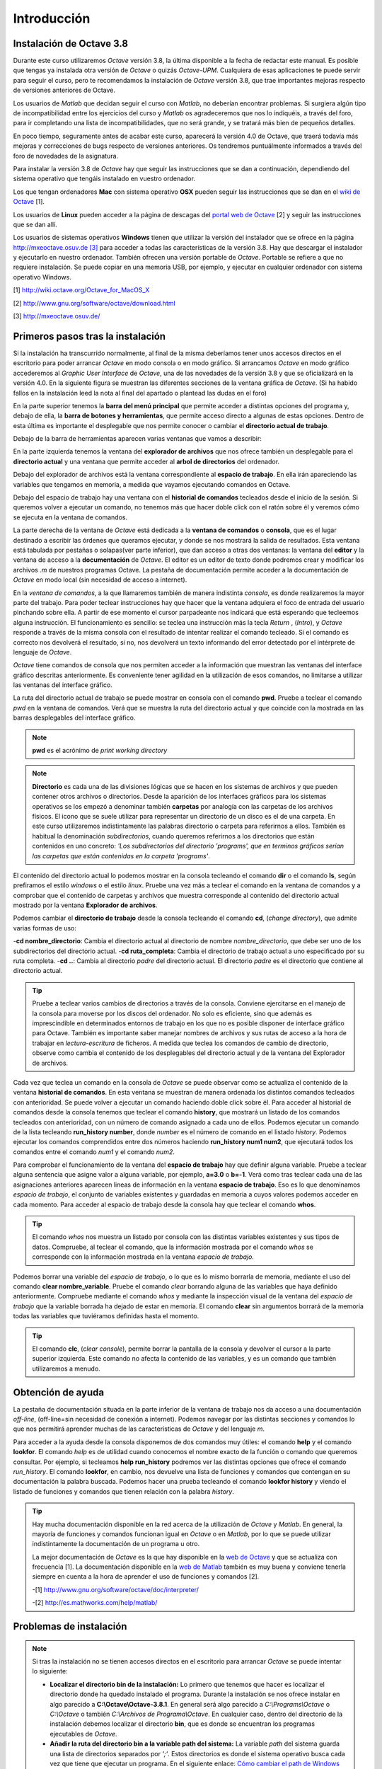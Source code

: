 .. intro.rst

Introducción
============

Instalación de Octave 3.8
-------------------------

Durante este curso utilizaremos *Octave* versión 3.8, la última disponible a la fecha de redactar este manual. Es posible que tengas ya instalada otra versión de *Octave* o quizás *Octave-UPM*. Cualquiera de esas aplicaciones te puede servir para seguir el curso, pero te recomendamos la instalación de *Octave* versión 3.8, que trae importantes mejoras respecto de versiones anteriores de Octave. 

Los usuarios de *Matlab* que decidan seguir el curso con *Matlab*, no deberían encontrar problemas. Si surgiera algún tipo de incompatibilidad entre los ejercicios del curso y *Matlab* os agradeceremos que nos lo indiquéis, a través del foro, para ir completando una lista de incompatibilidades, que no será grande, y se tratará más bien de pequeños detalles.

En poco tiempo, seguramente antes de acabar este curso, aparecerá la versión 4.0 de Octave, que traerá todavía más mejoras y correcciones de bugs respecto de versiones anteriores. Os tendremos puntuálmente informados a través del foro de novedades de la asignatura.

Para instalar la versión 3.8 de *Octave* hay que seguir las instrucciones que se dan a continuación, dependiendo del sistema operativo que tengáis instalado en vuestro ordenador.

Los que tengan ordenadores **Mac** con sistema operativo **OSX** pueden seguir las instrucciones que se dan en el `wiki de Octave <http://wiki.octave.org/Octave_for_MacOS_X>`_ [1].

Los usuarios de **Linux** pueden acceder a la página de descagas del `portal web de Octave <http://www.gnu.org/software/octave/download.html>`_ [2] y seguir las instrucciones que se dan allí.

Los usuarios de sistemas operativos **Windows** tienen que utilizar la versión del instalador que se ofrece en la página `http://mxeoctave.osuv.de [3] <http://mxeoctave.osuv.de>`_ para acceder a todas las características de la versión 3.8. Hay que descargar el instalador y ejecutarlo en nuestro ordenador. También ofrecen una versión portable de *Octave*. Portable se refiere a que no requiere instalación. Se puede copiar en una memoria USB, por ejemplo, y ejecutar en cualquier ordenador con sistema operativo Windows.

[1] http://wiki.octave.org/Octave_for_MacOS_X 

[2] http://www.gnu.org/software/octave/download.html

[3] http://mxeoctave.osuv.de/

Primeros pasos tras la instalación
----------------------------------
Si la instalación ha transcurrido normalmente, al final de la misma deberíamos tener unos accesos directos en el escritorio para poder arrancar *Octave* en modo consola o en modo gráfico. Si arrancamos *Octave* en modo gráfico accederemos al *Graphic User Interface* de *Octave*, una de las novedades de la versión 3.8 y que se oficializará en la versión 4.0. En la siguiente figura se muestran las diferentes secciones de la ventana gráfica de *Octave*. (Si ha habido fallos en la instalación leed la nota al final del apartado o plantead las dudas en el foro)

.. image:: _static/octavegui.png
   :width: 800px
   :alt: octavegui

En la parte superior tenemos la **barra del menú principal** que permite acceder a distintas opciones del programa y, debajo de ella, la **barra de botones y herramientas**, que permite acceso directo a algunas de estas opciones. Dentro de esta última es importante el desplegable que nos permite conocer o cambiar el **directorio actual de trabajo**.

Debajo de la barra de herramientas aparecen varias ventanas que vamos a describir:

En la parte izquierda tenemos la ventana del **explorador de archivos** que nos ofrece también un desplegable para el **directorio actual** y una ventana que permite acceder al **arbol de directorios** del ordenador.

Debajo del explorador de archivos está la ventana correspondiente al **espacio de trabajo**. En ella irán apareciendo las variables que tengamos en memoria, a medida que vayamos ejecutando comandos en Octave.

Debajo del espacio de trabajo hay una ventana con el **historial de comandos** tecleados desde el inicio de la sesión. Si queremos volver a ejecutar un comando, no tenemos más que hacer doble click con el ratón sobre él y veremos cómo se ejecuta en la ventana de comandos.

La parte derecha de la ventana de *Octave* está dedicada a la **ventana de comandos** o **consola**, que es el lugar destinado a escribir las órdenes que queramos ejecutar, y donde se nos mostrará la salida de resultados. Esta ventana está tabulada por pestañas o solapas(ver parte inferior), que dan acceso a otras dos ventanas: la ventana del **editor** y la ventana de acceso a la **documentación** de *Octave*. El editor es un editor de texto donde podremos crear y modificar los archivos *.m* de nuestros programas Octave. La pestaña de documentación permite acceder a la documentación de *Octave* en modo local (sin necesidad de acceso a internet).

En la *ventana de comandos*, a la que llamaremos también de manera indistinta *consola*, es donde realizaremos la mayor parte del trabajo. Para poder teclear instrucciones hay que hacer que la ventana adquiera el foco de entrada del usuario pinchando sobre ella. A partir de ese momento el cursor parpadeante nos indicará que está esperando que tecleemos alguna instrucción. El funcionamiento es sencillo: se teclea una instrucción más la tecla *Return* , (*Intro*), y *Octave* responde a través de la misma consola con el resultado de intentar realizar el comando tecleado. Si el comando es correcto nos devolverá el resultado, si no, nos devolverá un texto informando del error detectado por el intérprete de lenguaje de *Octave*.

*Octave* tiene comandos de consola que nos permiten acceder a la información que muestran las ventanas del interface gráfico descritas anteriormente. Es conveniente tener agilidad en la utilización de esos comandos, no limitarse a utilizar las ventanas del interface gráfico.

La ruta del directorio actual de trabajo se puede mostrar en consola con el comando **pwd**. Pruebe a teclear el comando *pwd* en la ventana de comandos. Verá que se muestra la ruta del directorio actual y que coincide con la mostrada en las barras desplegables del interface gráfico.

.. note:: **pwd** es el acrónimo de *print working directory*

.. note:: **Directorio** es cada una de las divisiones lógicas que se hacen en los sistemas de archivos y que pueden contener otros archivos o directorios. Desde la aparición de los interfaces gráficos para los sistemas operativos se los empezó a denominar también **carpetas** por analogía con las carpetas de los archivos físicos. El icono que se suele utilizar para representar un directorio de un disco es el de una carpeta. En este curso utilizaremos indistintamente las palabras directorio o carpeta para referirnos a ellos. También es habitual la denominación *subdirectorios*, cuando queremos referirnos a los directorios que están contenidos en uno concreto: *'Los subdirectorios del directorio 'programs', que en terminos gráficos serían las carpetas que están contenidas en la carpeta 'programs'*.

El contenido del directorio actual lo podemos mostrar en la consola tecleando el comando **dir** o el comando **ls**, según prefiramos el estilo *windows* o el estilo *linux*. Pruebe una vez más a teclear el comando en la ventana de comandos y a comprobar que el contenido de carpetas y archivos que muestra corresponde al contenido del directorio actual mostrado por la ventana **Explorador de archivos**.

Podemos cambiar el **directorio de trabajo** desde la consola tecleando el comando **cd**, (*change directory*), que admite varias formas de uso:

-**cd nombre_directorio**: Cambia el directorio actual al directorio de nombre *nombre_directorio*, que debe ser uno de los subdirectorios del directorio actual.
-**cd ruta_completa**: Cambia el directorio de trabajo actual a uno especificado por su ruta completa.
-**cd ..**: Cambia al directorio *padre* del directorio actual. El directorio *padre* es el directorio que contiene al directorio actual.

.. tip:: 
	Pruebe a teclear varios cambios de directorios a través de la consola. Conviene ejercitarse en el manejo de la consola para moverse por los discos del ordenador. No solo es eficiente, sino que además es imprescindible en determinados entornos de trabajo en los que no es posible disponer de interface gráfico para Octave. También es importante saber manejar nombres de archivos y sus rutas de acceso a la hora de trabajar en *lectura-escritura* de ficheros. A medida que teclea los comandos de cambio de directorio, observe como cambia el contenido de los desplegables del directorio actual y de la ventana del Explorador de archivos.

Cada vez que teclea un comando en la consola de *Octave* se puede observar como se actualiza el contenido de la ventana **historial de comandos**. En esta ventana se muestran de manera ordenada los distintos comandos tecleados con anterioridad. Se puede volver a ejecutar un comando haciendo doble click sobre él. Para acceder al historial de comandos desde la consola tenemos que teclear el comando **history**, que mostrará un listado de los comandos tecleados con anterioridad, con un número de comando asignado a cada uno de ellos. Podemos ejecutar un comando de la lista tecleando **run_history number**, donde *number* es el número de comando en el listado *history*. Podemos ejecutar los comandos comprendidos entre dos números haciendo **run_history num1 num2**, que ejecutará todos los comandos entre el comando *num1* y el comando *num2*.

Para comprobar el funcionamiento de la ventana del **espacio de trabajo** hay que definir alguna variable. Pruebe a teclear alguna sentencia que asigne valor a alguna variable, por ejemplo, **a=3.0** o **b=-1**. Verá como tras teclear cada una de las asignaciones anteriores aparecen lineas de información en la ventana **espacio de trabajo**. Eso es lo que denominamos *espacio de trabajo*, el conjunto de variables existentes y guardadas en memoria a cuyos valores podemos acceder en cada momento. Para acceder al espacio de trabajo desde la consola hay que teclear el comando **whos**. 

.. tip::
	El comando *whos* nos muestra un listado por consola con las distintas variables existentes y sus tipos de datos. Compruebe, al teclear el comando, que la información mostrada por el comando *whos* se corresponde con la información mostrada en la ventana *espacio de trabajo*.

Podemos borrar una variable del *espacio de trabajo*, o lo que es lo mismo borrarla de memoria, mediante el uso del comando **clear nombre_variable**. Pruebe el comando *clear* borrando alguna de las variables que haya definido anteriormente. Compruebe mediante el comando *whos* y mediante la inspección visual de la ventana del *espacio de trabajo* que la variable borrada ha dejado de estar en memoria. El comando **clear** sin argumentos borrará de la memoria todas las variables que tuviéramos definidas hasta el momento.

.. tip::
	El comando **clc**, (*clear console*), permite borrar la pantalla de la consola y devolver el cursor a la parte superior izquierda. Este comando no afecta la contenido de las variables, y es un comando que también utilizaremos a menudo. 

Obtención de ayuda
------------------
La pestaña de documentación situada en la parte inferior de la ventana de trabajo nos da acceso a una documentación *off-line*, (off-line=sin necesidad de conexión a internet). Podemos navegar por las distintas secciones y comandos lo que nos permitirá aprender muchas de las características de *Octave* y del lenguaje *m*.

Para acceder a la ayuda desde la consola disponemos de dos comandos muy útiles: el comando **help** y el comando **lookfor**. El comando *help* es de utilidad cuando conocemos el nombre exacto de la función o comando que queremos consultar. Por ejemplo, si tecleamos **help run_history** podremos ver las distintas opciones que ofrece el comando *run_history*. El comando **lookfor**, en cambio, nos devuelve una lista de funciones y comandos que contengan en su documentación la palabra buscada. Podemos hacer una prueba tecleando el comando **lookfor history** y viendo el listado de funciones y comandos que tienen relación con la palabra *history*.

.. tip:: 
	Hay mucha documentación disponible en la red acerca de la utilización de *Octave* y *Matlab*. En general, la mayoría de funciones y comandos funcionan igual en *Octave* o en *Matlab*, por lo que se puede utilizar indistintamente la documentación de un programa u otro.

	La mejor documentación de *Octave* es la que hay disponible en la `web de Octave <http://www.gnu.org/software/octave/doc/interpreter/>`_ y que se actualiza con frecuencia [1]. La documentación disponible en la `web de Matlab <http://es.mathworks.com/help/matlab/>`_ también es muy buena y conviene tenerla siempre en cuenta a la hora de aprender el uso de funciones y comandos [2].

	-[1] http://www.gnu.org/software/octave/doc/interpreter/

 	-[2] http://es.mathworks.com/help/matlab/


Problemas de instalación
------------------------
	
.. note:: Si tras la instalación no se tienen accesos directos en el escritorio para arrancar *Octave*  se puede intentar lo siguiente:

	- **Localizar el directorio bin de la instalación:** Lo primero que tenemos que hacer es localizar el directorio donde ha quedado instalado el programa. Durante la instalación se nos ofrece instalar en algo parecido a **C:\\Octave\\Octave-3.8.1**. En general será algo parecido a *C:\\Programs\\Octave* o *C:\\Octave* o también *C:\\Archivos de Programa\\Octave*. En cualquier caso, dentro del directorio de la instalación debemos localizar el directorio **bin**, que es donde se encuentran los programas ejecutables de *Octave*. 

	- **Añadir la ruta del directorio bin a la variable path del sistema:** La variable *path* del sistema guarda una lista de directorios separados por *';'*. Estos directorios es donde el sistema operativo busca cada vez que tiene que ejecutar un programa. En el siguiente enlace: `Cómo cambiar el path de Windows <http://blogs.itpro.es/jioller/2011/03/25/cambio-del-path-de-windows/>`_ explican como hacer el cambio. El cambio que hay que hacer es añadir al final de la cadena *path* existente un *';'* y la ruta del directorio *bin* que será algo parecido a *C:\\Octave\\Octave-3.8\\bin*. (ver Nota 1)

	- **Poner en el escritorio accesos directos a *Octave*:** Tenemos que prestar atención a los archivos **octave.exe** y **octave-gui.exe**. Son los programas que arrancan *Octave* en modo consola y en modo gráfico, respectivamente. (*GUI es el acrónimo de Graphic User Interface*). Podemos crear unos accesos directos a ambos programas y tenerlos disponibles en el escritorio, de forma que podamos acceder rapidamente a *Octave*. 







